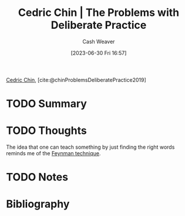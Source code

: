 :PROPERTIES:
:ROAM_REFS: [cite:@chinProblemsDeliberatePractice2019]
:ID:       d707680f-f46c-459f-a822-11d8c2beca6c
:LAST_MODIFIED: [2023-09-05 Tue 20:15]
:END:
#+title: Cedric Chin | The Problems with Deliberate Practice
#+hugo_custom_front_matter: :slug "d707680f-f46c-459f-a822-11d8c2beca6c"
#+author: Cash Weaver
#+date: [2023-06-30 Fri 16:57]
#+filetags: :hastodo:reference:

[[id:4c9b1bbf-2a4b-43fa-a266-b559c018d80e][Cedric Chin]], [cite:@chinProblemsDeliberatePractice2019]

* TODO Summary
* TODO Thoughts
The idea that one can teach something by just finding the right words reminds me of the [[id:166a96a1-466f-43dd-a9f6-ec18d2ba9b36][Feynman technique]].
* TODO Notes
* TODO [#2] Flashcards :noexport:
* Bibliography
#+print_bibliography:
